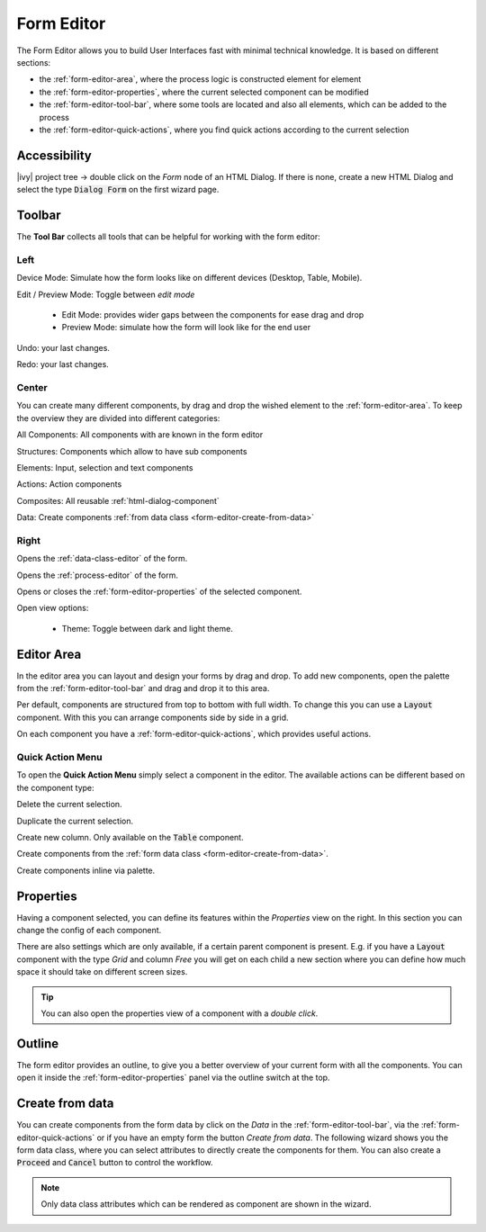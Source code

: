 .. _form-editor:

Form Editor
-----------

The Form Editor allows you to build User Interfaces fast with minimal technical knowledge.
It is based on different sections:

-  the :ref:`form-editor-area`, where the process logic is constructed element
   for element

-  the :ref:`form-editor-properties`, where the current selected component can be modified

-  the :ref:`form-editor-tool-bar`, where some tools are located and also all
   elements, which can be added to the process

-  the :ref:`form-editor-quick-actions`, where you find quick actions according to the current selection

|form-editor|


Accessibility
~~~~~~~~~~~~~

|ivy| project tree -> double click on the *Form* node of an HTML Dialog. 
If there is none, create a new HTML Dialog and select the type :code:`Dialog Form` on the first wizard page.


.. _form-editor-tool-bar:

Toolbar
~~~~~~~

The **Tool Bar** collects all tools that can be helpful for working with the form editor:

Left
^^^^

|device-mode| Device Mode: Simulate how the form looks like on different devices (Desktop, Table, Mobile).

|edit-mode| Edit / Preview Mode: Toggle between *edit mode*

  - Edit Mode: provides wider gaps between the components for ease drag and drop
  - Preview Mode: simulate how the form will look like for the end user

|undo-tool| Undo: your last changes.

|redo-tool| Redo: your last changes.

.. |device-mode| image:: /_images/ui-icons/event-start.svg
   :width: 2em

.. |edit-mode| image:: /_images/ui-icons/edit.svg
   :width: 2em

.. |undo-tool| image:: /_images/ui-icons/undo.svg
   :width: 2em

.. |redo-tool| image:: /_images/ui-icons/redo.svg
   :width: 2em

Center
^^^^^^

You can create many different components, by drag and drop the wished element to the :ref:`form-editor-area`.
To keep the overview they are divided into different categories: 

|all-components| All Components: All components with are known in the form editor

|structure| Structures: Components which allow to have sub components

|elements| Elements: Input, selection and text components

|actions| Actions: Action components

|composite| Composites: All reusable :ref:`html-dialog-component`

|data| Data: Create components :ref:`from data class <form-editor-create-from-data>`

.. |all-components| image:: /_images/ui-icons/task.svg
   :width: 2em

.. |structure| image:: /_images/ui-icons/lane-swimlanes.svg
   :width: 2em

.. |elements| image:: /_images/ui-icons/change-type.svg
   :width: 2em

.. |actions| image:: /_images/ui-icons/multi-selection.svg
   :width: 2em

.. |composite| image:: /_images/ui-icons/file.svg
   :width: 2em

.. |data| image:: /_images/ui-icons/database-link.svg
   :width: 2em


Right
^^^^^

|open-dataclass| Opens the :ref:`data-class-editor` of the form.

|open-process| Opens the :ref:`process-editor` of the form.

|inscription-toggle| Opens or closes the :ref:`form-editor-properties` of the selected component.

|options-toggle| Open view options:

   - Theme: Toggle between dark and light theme.

.. |open-dataclass| image:: /_images/ui-icons/database-link.svg
   :width: 2em

.. |open-process| image:: /_images/ui-icons/process.svg
   :width: 2em

.. |options-toggle| image:: /_images/ui-icons/settings.svg
   :width: 2em

.. |inscription-toggle| image:: /_images/ui-icons/layout-sidebar-right-collapse.svg
   :width: 2em


.. _form-editor-area:

Editor Area
~~~~~~~~~~~

In the editor area you can layout and design your forms by drag and drop. To
add new components, open the palette from the :ref:`form-editor-tool-bar` and
drag and drop it to this area. 

Per default, components are structured from top to bottom with full width. To
change this you can use a :code:`Layout` component. With this you can arrange components
side by side in a grid.

On each component you have a :ref:`form-editor-quick-actions`, which provides useful actions.


.. _form-editor-quick-actions:

Quick Action Menu
^^^^^^^^^^^^^^^^^

To open the **Quick Action Menu** simply select a component in the editor. The
available actions can be different based on the component type:

|delete| Delete the current selection.

|duplicate| Duplicate the current selection.

|create-column| Create new column. Only available on the :code:`Table` component.

|create-data| Create components from the :ref:`form data class <form-editor-create-from-data>`.

|create-component| Create components inline via palette.


.. |delete| image:: /_images/ui-icons/trash.svg
   :width: 2em

.. |duplicate| image:: /_images/ui-icons/duplicate.svg
   :width: 2em

.. |create-column| image:: /_images/ui-icons/pool-swimlanes.svg
   :width: 2em
   :class: rotate-90

.. |create-data| image:: /_images/ui-icons/database-link.svg
   :width: 2em

.. |create-component| image:: /_images/ui-icons/task.svg
   :width: 2em


.. _form-editor-properties:

Properties
~~~~~~~~~~

Having a component selected, you can define its features within the `Properties`
view on the right. In this section you can change the config of each component. 

|form-editor-properties|

There are also settings which are only available, if a certain parent component
is present. E.g. if you have a :code:`Layout` component with the type *Grid* and
column *Free* you will get on each child a new section where you can define how
much space it should take on different screen sizes.

.. tip:: 

   You can also open the properties view of a component with a *double click*.


.. _form-editor-outline:

Outline
~~~~~~~

The form editor provides an outline, to give you a better overview of your current form with all the components.
You can open it inside the :ref:`form-editor-properties` panel via the outline switch at the top.

|form-editor-outline|



.. _form-editor-create-from-data:

Create from data
~~~~~~~~~~~~~~~~

You can create components from the form data by click on the *Data* in the
:ref:`form-editor-tool-bar`, via the :ref:`form-editor-quick-actions` or if you
have an empty form the button *Create from data*. The following wizard shows you
the form data class, where you can select attributes to directly create the
components for them. You can also create a :code:`Proceed` and :code:`Cancel`
button to control the workflow.

|form-editor-data-class-dialog|

.. note::
   
   Only data class attributes which can be rendered as component are shown in the wizard.

.. |form-editor| image:: /_images/form-editor/editor.png
.. |form-editor-properties| image:: /_images/form-editor/view-properties.png
.. |form-editor-outline| image:: /_images/form-editor/view-outline.png
.. |form-editor-data-class-dialog| image:: /_images/form-editor/dialog-create-from-data.png

